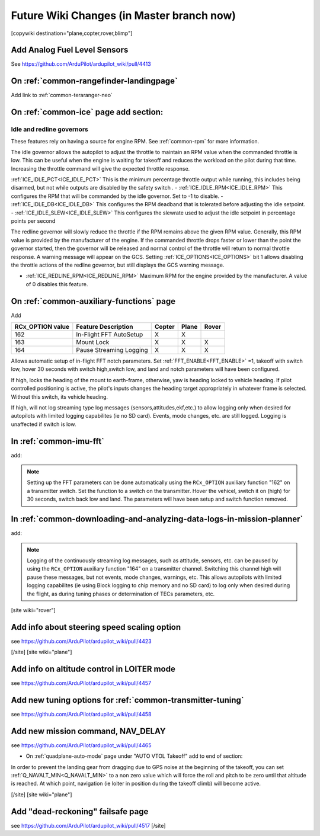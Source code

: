 .. _common-future-wiki-changes:

==========================================
Future Wiki Changes (in Master branch now)
==========================================


[copywiki destination="plane,copter,rover,blimp"]

Add Analog Fuel Level Sensors
=============================

See https://github.com/ArduPilot/ardupilot_wiki/pull/4413

On :ref:`common-rangefinder-landingpage`
========================================

Add link to :ref:`common-teraranger-neo`

On :ref:`common-ice` page add section:
======================================

Idle and redline governors
--------------------------

These features rely on having a source for engine RPM. See :ref:`common-rpm` for more information.

The idle governor allows the autopilot to adjust the throttle to maintain an RPM value when the commanded throttle is low. This can be useful when the engine is waiting for takeoff and reduces the workload on the pilot during that time. Increasing the throttle command will give the expected throttle response.

:ref:`ICE_IDLE_PCT<ICE_IDLE_PCT>` This is the minimum percentage throttle output while running, this includes being disarmed, but not while outputs are disabled by the safety switch .
- :ref:`ICE_IDLE_RPM<ICE_IDLE_RPM>` This configures the RPM that will be commanded by the idle governor. Set to -1 to disable.
- :ref:`ICE_IDLE_DB<ICE_IDLE_DB>` This configures the RPM deadband that is tolerated before adjusting the idle setpoint.
- :ref:`ICE_IDLE_SLEW<ICE_IDLE_SLEW>` This configures the slewrate used to adjust the idle setpoint in percentage points per second

The redline governor will slowly reduce the throttle if the RPM remains above the given RPM value. Generally, this RPM value is provided by the manufacturer of the engine. If the commanded throttle drops faster or lower than the point the governor started, then the governor will be released and normal control of the throttle will return to normal throttle response. A warning message will appear on the GCS. Setting :ref:`ICE_OPTIONS<ICE_OPTIONS>` bit 1 allows disabling the throttle actions of the redline governor, but still displays the GCS warning message.

- :ref:`ICE_REDLINE_RPM<ICE_REDLINE_RPM>` Maximum RPM for the engine provided by the manufacturer. A value of 0 disables this feature.

On :ref:`common-auxiliary-functions` page
=========================================

Add

+----------------------+----------------------------+----------+---------+---------+
| **RCx_OPTION value** | **Feature Description**    |**Copter**|**Plane**|**Rover**|
+----------------------+----------------------------+----------+---------+---------+
|        162           | In-Flight FFT AutoSetup    |    X     |    X    |         |
+----------------------+----------------------------+----------+---------+---------+
|        163           | Mount Lock                 |    X     |    X    |    X    |
+----------------------+----------------------------+----------+---------+---------+
|        164           | Pause Streaming Logging    |    X     |    X    |    X    |
+----------------------+----------------------------+----------+---------+---------+

.. raw:: html

   <table border="1" class="docutils">
   <tbody>
   <tr>
   <th>Option</th>
   <th>Description</th>
   </tr>
   <tr>
   <td><strong>In-Flight FFT AutoSetup</strong></td>
   <td>

Allows automatic setup of in-flight FFT notch parameters. Set :ref:`FFT_ENABLE<FFT_ENABLE>` =1, takeoff with switch low, hover 30 seconds with switch high,switch low, and land and notch parameters will have been configured.

.. raw:: html

   </td>
   </tr>
   <tr>
   <td><strong>Mount Lock</strong></td>
   <td>

If high, locks the heading of the mount to earth-frame, otherwise, yaw is heading locked to vehicle heading. If pilot controlled positioning is active, the pilot's inputs changes the heading target appropriately in whatever frame is selected. Without this switch, its vehicle heading.

.. raw:: html

   </td>
   </tr>
   <tr>
   <td><strong>Pause Streaming Logging</strong></td>
   <td>

If high, will not log streaming type log messages (sensors,attitudes,ekf,etc.) to allow logging only when desired for autopilots with limited logging capabilites (ie no SD card). Events, mode changes, etc. are still logged. Logging is unaffected if switch is low.

.. raw:: html

   </td>
   </tr>
   </table>

In :ref:`common-imu-fft`
========================

add:

.. note:: Setting up the FFT parameters can be done automatically using the ``RCx_OPTION`` auxiliary function "162" on a transmitter switch. Set the function to a switch on the transmitter. Hover the vehicel, switch it on (high) for 30 seconds, switch back low and land. The parameters will have been setup and switch function removed.

In :ref:`common-downloading-and-analyzing-data-logs-in-mission-planner`
=======================================================================

add:


.. note:: Logging of the continuously streaming log messages, such as attitude, sensors, etc. can be paused by using the ``RCx_OPTION`` auxiliary function "164" on a transmitter channel. Switching this channel high will pause these messages, but not events, mode changes, warnings, etc. This allows autopilots with limited logging capabilites (ie using Block logging to chip memory and no SD card) to log only when desired during the flight, as during tuning phases or determination of TECs parameters, etc.

[site wiki="rover"]

Add info about steering speed scaling option
============================================

see https://github.com/ArduPilot/ardupilot_wiki/pull/4423

[/site]
[site wiki="plane"]

Add info on altitude control in LOITER mode
===========================================

see https://github.com/ArduPilot/ardupilot_wiki/pull/4457

Add new tuning options for :ref:`common-transmitter-tuning`
===========================================================

see https://github.com/ArduPilot/ardupilot_wiki/pull/4458

Add new mission command, NAV_DELAY
==================================

see https://github.com/ArduPilot/ardupilot_wiki/pull/4465

- On :ref:`quadplane-auto-mode` page under "AUTO VTOL Takeoff" add to end of section:

In order to prevent the landing gear from dragging due to GPS noise at the beginning of the takeoff, you can set :ref:`Q_NAVALT_MIN<Q_NAVALT_MIN>` to a non zero value which will force the roll and pitch to be zero until that altitude is reached. At which point, navigation (ie loiter in position during the takeoff climb) will become active.

[/site]
[site wiki="plane"]

Add "dead-reckoning" failsafe page
==================================

see https://github.com/ArduPilot/ardupilot_wiki/pull/4517
[/site]

